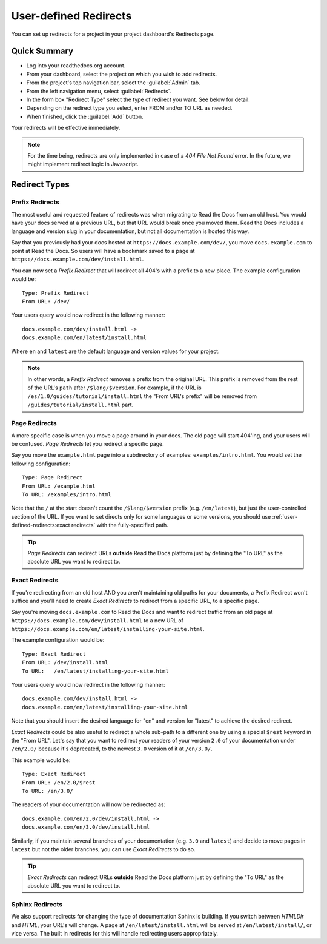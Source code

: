 User-defined Redirects
======================

You can set up redirects for a project in your project dashboard's Redirects page.

Quick Summary
-------------

* Log into your readthedocs.org account.
* From your dashboard, select the project on which you wish to add redirects.
* From the project's top navigation bar, select the :guilabel:`Admin` tab.
* From the left navigation menu, select :guilabel:`Redirects`.
* In the form box "Redirect Type" select the type of redirect you want. See below for detail.
* Depending on the redirect type you select, enter FROM and/or TO URL as needed.
* When finished, click the :guilabel:`Add` button.

Your redirects will be effective immediately.

.. note::

    For the time being, redirects are only implemented in case of a
    *404 File Not Found* error.
    In the future, we might implement redirect logic in Javascript.

Redirect Types
--------------

Prefix Redirects
~~~~~~~~~~~~~~~~

The most useful and requested feature of redirects was when migrating to Read the Docs from an old host.
You would have your docs served at a previous URL,
but that URL would break once you moved them.
Read the Docs includes a language and version slug in your documentation,
but not all documentation is hosted this way.

Say that you previously had your docs hosted at ``https://docs.example.com/dev/``,
you move ``docs.example.com`` to point at Read the Docs.
So users will have a bookmark saved to a page at ``https://docs.example.com/dev/install.html``.

You can now set a *Prefix Redirect* that will redirect all 404's with a prefix to a new place.
The example configuration would be::

    Type: Prefix Redirect
    From URL: /dev/

Your users query would now redirect in the following manner::

        docs.example.com/dev/install.html ->
        docs.example.com/en/latest/install.html

Where ``en`` and ``latest`` are the default language and version values for your project.


.. note::

   In other words, a *Prefix Redirect* removes a prefix from the original URL.
   This prefix is removed from the rest of the URL's ``path`` after ``/$lang/$version``.
   For example, if the URL is ``/es/1.0/guides/tutorial/install.html`` the "From URL's prefix" will be removed from ``/guides/tutorial/install.html`` part.


Page Redirects
~~~~~~~~~~~~~~

A more specific case is when you move a page around in your docs.
The old page will start 404'ing,
and your users will be confused.
*Page Redirects* let you redirect a specific page.

Say you move the ``example.html`` page into a subdirectory of examples: ``examples/intro.html``.
You would set the following configuration::

    Type: Page Redirect
    From URL: /example.html
    To URL: /examples/intro.html

Note that the ``/`` at the start doesn't count the ``/$lang/$version`` prefix (e.g.
``/en/latest``), but just the user-controlled section of the URL.
If you want to set directs only for some languages or some versions, you should use
:ref:`user-defined-redirects:exact redirects` with the fully-specified path.

.. tip::

   *Page Redirects* can redirect URLs **outside** Read the Docs platform
   just by defining the "To URL" as the absolute URL you want to redirect to.


Exact Redirects
~~~~~~~~~~~~~~~

If you're redirecting from an old host AND you aren't maintaining old paths for your
documents, a Prefix Redirect won't suffice and you'll need to create *Exact Redirects*
to redirect from a specific URL, to a specific page.

Say you're moving ``docs.example.com`` to Read the Docs and want to redirect traffic
from an old page at ``https://docs.example.com/dev/install.html`` to a new URL
of ``https://docs.example.com/en/latest/installing-your-site.html``.

The example configuration would be::

    Type: Exact Redirect
    From URL: /dev/install.html
    To URL:   /en/latest/installing-your-site.html

Your users query would now redirect in the following manner::

        docs.example.com/dev/install.html ->
        docs.example.com/en/latest/installing-your-site.html

Note that you should insert the desired language for "en" and version for "latest" to
achieve the desired redirect.

*Exact Redirects* could be also useful to redirect a whole sub-path to a different one by using a special ``$rest`` keyword in the "From URL".
Let's say that you want to redirect your readers of your version ``2.0`` of your documentation under ``/en/2.0/`` because it's deprecated,
to the newest ``3.0`` version of it at ``/en/3.0/``.

This example would be::

  Type: Exact Redirect
  From URL: /en/2.0/$rest
  To URL: /en/3.0/

The readers of your documentation will now be redirected as::

  docs.example.com/en/2.0/dev/install.html ->
  docs.example.com/en/3.0/dev/install.html

Similarly, if you maintain several branches of your documentation (e.g. ``3.0`` and
``latest``) and decide to move pages in ``latest`` but not the older branches, you can use
*Exact Redirects* to do so.

.. tip::

   *Exact Redirects* can redirect URLs **outside** Read the Docs platform
   just by defining the "To URL" as the absolute URL you want to redirect to.


Sphinx Redirects
~~~~~~~~~~~~~~~~

We also support redirects for changing the type of documentation Sphinx is building.
If you switch between *HTMLDir* and *HTML*, your URL's will change.
A page at ``/en/latest/install.html`` will be served at ``/en/latest/install/``,
or vice versa.
The built in redirects for this will handle redirecting users appropriately.

